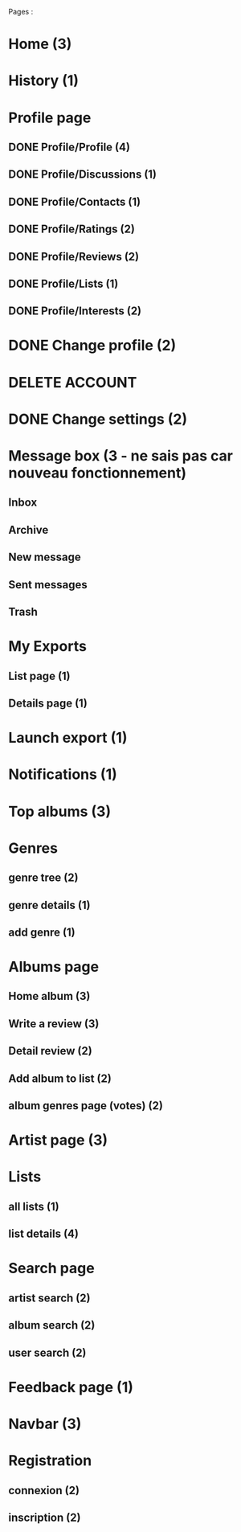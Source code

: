 
Pages : 
* Home (3)
* History (1)
* Profile page
** DONE Profile/Profile (4)
   CLOSED: [2019-10-20 dim. 21:14]
** DONE Profile/Discussions (1)
   CLOSED: [2019-10-21 lun. 21:36]
** DONE Profile/Contacts (1)
   CLOSED: [2019-10-24 jeu. 21:02]
** DONE Profile/Ratings (2)
   CLOSED: [2019-10-29 mar. 20:47]
** DONE Profile/Reviews (2)
   CLOSED: [2019-10-29 mar. 20:47]
** DONE Profile/Lists (1)
   CLOSED: [2019-10-24 jeu. 21:57]
** DONE Profile/Interests (2)
   CLOSED: [2019-10-29 mar. 20:47]
* DONE Change profile (2)
  CLOSED: [2019-10-29 mar. 20:47]
* DELETE ACCOUNT
* DONE Change settings (2)
  CLOSED: [2019-10-29 mar. 20:47]
* Message box (3 - ne sais pas car nouveau fonctionnement)
** Inbox
** Archive
** New message
** Sent messages
** Trash
* My Exports
** List page (1)
** Details page (1)
* Launch export (1)
* Notifications (1)
* Top albums (3)
* Genres 
** genre tree (2)
** genre details (1)
** add genre (1)
* Albums page
** Home album (3)
** Write a review (3)
** Detail review (2)
** Add album to list (2)
** album genres page (votes) (2)
* Artist page (3)
* Lists
** all lists (1)
** list details (4)
* Search page
** artist search (2)
** album search (2)
** user search (2)
* Feedback page (1)
* Navbar (3)
* Registration
** connexion (2)
** inscription (2)
